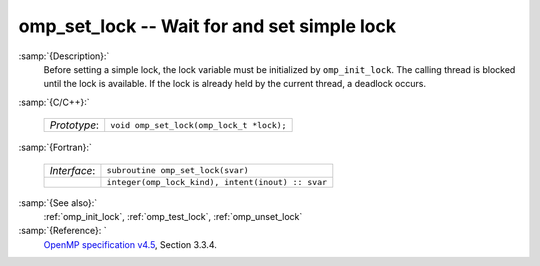 ..
  Copyright 1988-2022 Free Software Foundation, Inc.
  This is part of the GCC manual.
  For copying conditions, see the GPL license file

  .. _omp_set_lock:

omp_set_lock -- Wait for and set simple lock
********************************************

:samp:`{Description}:`
  Before setting a simple lock, the lock variable must be initialized by 
  ``omp_init_lock``.  The calling thread is blocked until the lock 
  is available.  If the lock is already held by the current thread, 
  a deadlock occurs.

:samp:`{C/C++}:`

  .. list-table::

     * - *Prototype*:
       - ``void omp_set_lock(omp_lock_t *lock);``

:samp:`{Fortran}:`

  .. list-table::

     * - *Interface*:
       - ``subroutine omp_set_lock(svar)``
     * -
       - ``integer(omp_lock_kind), intent(inout) :: svar``

:samp:`{See also}:`
  :ref:`omp_init_lock`, :ref:`omp_test_lock`, :ref:`omp_unset_lock`

:samp:`{Reference}: `
  `OpenMP specification v4.5 <https://www.openmp.org>`_, Section 3.3.4.

